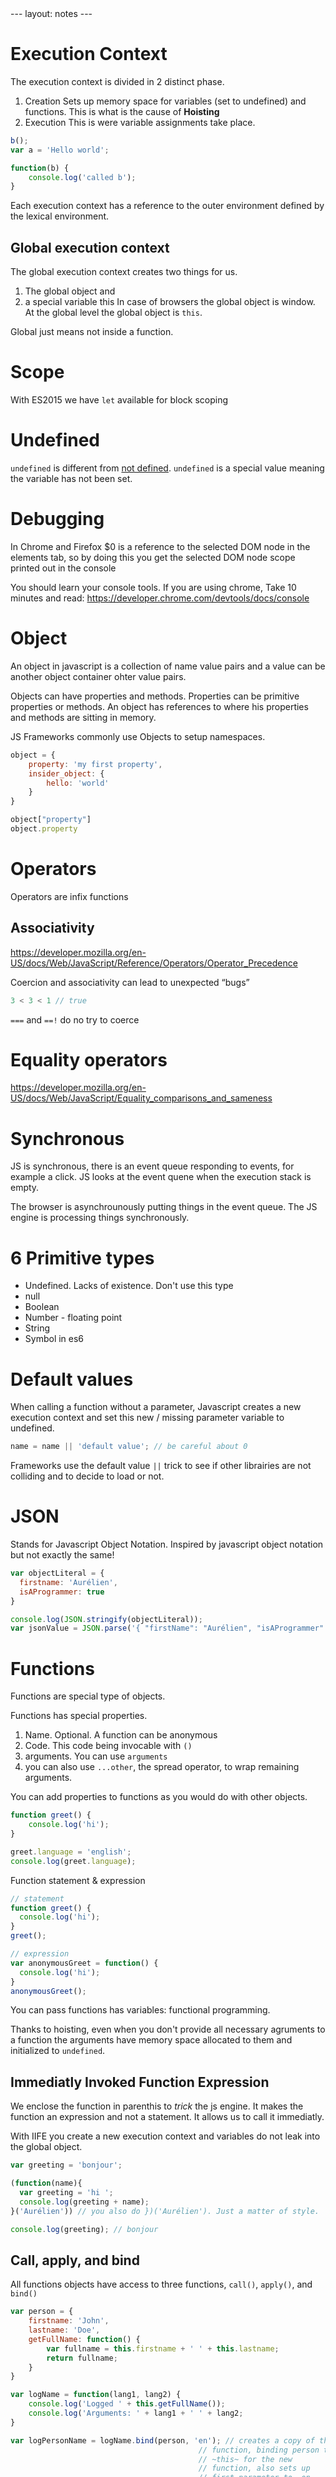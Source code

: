 #+BEGIN_HTML
---
layout: notes
---
#+END_HTML
#+TOC: headlines 4

* Execution Context

The execution context is divided in 2 distinct phase.
1. Creation
  Sets up memory space for variables (set to undefined) and functions.
   This is what is the cause of *Hoisting*
2. Execution
  This is were variable assignments take place.

#+begin_src js
  b();
  var a = 'Hello world';

  function(b) {
      console.log('called b');
  }
#+end_src

 Each execution context has a reference to the outer environment
 defined by the lexical environment.

** Global execution context

   The global execution context creates two things for us.

   1. The global object and
   2. a special variable this In case of browsers the global object is
      window. At the global level the global object is ~this~.

   Global just means not inside a function.

* Scope
  With ES2015  we have ~let~ available for block scoping
* Undefined
  ~undefined~ is different from _not defined_. ~undefined~ is a
  special value meaning the variable has not been set.
* Debugging
 In Chrome and Firefox $0 is a reference to the selected DOM node in the elements
 tab, so by doing this you get the selected DOM node scope printed
 out in the console

 You should learn your console tools. If you are using chrome, Take
 10 minutes and read:
 https://developer.chrome.com/devtools/docs/console

* Object
  An object in javascript is a collection of name value pairs and a
  value can be another object container ohter value pairs.

  Objects can have properties and methods.
  Properties can be primitive properties or methods.
  An object has references to where his properties and methods are
  sitting in memory.

  JS Frameworks commonly use Objects to setup namespaces.

#+begin_src js
  object = {
      property: 'my first property',
      insider_object: {
          hello: 'world'
      }
  }

  object["property"]
  object.property
#+end_src

* Operators
   Operators are infix functions

** Associativity
   https://developer.mozilla.org/en-US/docs/Web/JavaScript/Reference/Operators/Operator_Precedence

   Coercion and associativity can lead to unexpected “bugs”

#+begin_src js
  3 < 3 < 1 // true
#+end_src

   ~===~ and ~==!~ do no try to coerce

* Equality operators
  https://developer.mozilla.org/en-US/docs/Web/JavaScript/Equality_comparisons_and_sameness

* Synchronous
  JS is synchronous, there is an event queue responding to events, for
  example a click. JS looks at the event quene when the execution stack
  is empty.

  The browser is asynchrounously putting things in the event queue. The
  JS engine is processing things synchronously.

* 6 Primitive types

  - Undefined. Lacks of existence. Don't use this type
  - null
  - Boolean
  - Number - floating point
  - String
  - Symbol in es6

* Default values
  When calling a function without a parameter, Javascript creates a new
  execution context and set this new / missing parameter variable to undefined.

#+begin_src js
  name = name || 'default value'; // be careful about 0
#+end_src

  Frameworks use the default value ~||~ trick to see if other librairies
  are not colliding and to decide to load or not.
* JSON
  Stands for Javascript Object Notation.
  Inspired by javascript object notation but not exactly the same!

#+begin_src js
  var objectLiteral = {
    firstname: 'Aurélien',
    isAProgrammer: true
  }

  console.log(JSON.stringify(objectLiteral));
  var jsonValue = JSON.parse('{ "firstName": "Aurélien", "isAProgrammer": true }")
#+end_src
* Functions
  Functions are special type of objects.

  Functions has special properties.
  1. Name. Optional. A function can be anonymous
  2. Code. This code being invocable with ~()~
  3. arguments. You can use ~arguments~
  4. you can also use ~...other~, the spread operator, to wrap remaining
     arguments.


  You can add properties to functions as you would do with other
  objects.

#+begin_src js
  function greet() {
      console.log('hi');
  }

  greet.language = 'english';
  console.log(greet.language);
#+end_src

  Function statement & expression
#+begin_src js
  // statement
  function greet() {
    console.log('hi');
  }
  greet();

  // expression
  var anonymousGreet = function() {
    console.log('hi');
  }
  anonymousGreet();
#+end_src

  You can pass functions has variables: functional programming.

  Thanks to hoisting, even when you don't provide all necessary
  agruments to a function the arguments have memory space allocated to
  them and initialized to ~undefined~.
** Immediatly Invoked Function Expression

   We enclose the function in parenthis to /trick/ the js engine. It
   makes the function an expression and not a statement. It allows us to
   call it immediatly.

   With IIFE you create a new execution context and variables do not
   leak into the global object.

#+begin_src js
  var greeting = 'bonjour';

  (function(name){
    var greeting = 'hi ';
    console.log(greeting + name);
  }('Aurélien')) // you also do })('Aurélien'). Just a matter of style.

  console.log(greeting); // bonjour
#+end_src

** Call, apply, and bind

   All functions objects have access to three functions, ~call()~,
   ~apply()~, and ~bind()~

#+begin_src js
  var person = {
      firstname: 'John',
      lastname: 'Doe',
      getFullName: function() {
          var fullname = this.firstname + ' ' + this.lastname;
          return fullname;
      }
  }

  var logName = function(lang1, lang2) {
      console.log('Logged ' + this.getFullName());
      console.log('Arguments: ' + lang1 + ' ' + lang2;
  }

  var logPersonName = logName.bind(person, 'en'); // creates a copy of the
                                            // function, binding person to
                                            // ~this~ for the new
                                            // function, also sets up
                                            // first parameter to ~en~.
                                            // This does not call the
                                            // function

  logName.call(person, 'en', 'fr'); // calls the function, first arguments
                                    // is what ~this~ should refer to.
                                    // Rest are parameters for the
                                    // function

  logName.apply(person, ['en', 'es']); // like call but wants an array of
                                       // parameters
#+end_src

** Functional Programming

#+begin_src js
  var checkPastLimit = function(limiter, item) {
    return item > limiter;
  }
  mapForEach(arr1, checkPastLimit.bind(this, 1));

  var checkPastLimitSimplified = function(limiter) {
    return function(limiter, item) {
      return item > limiter;
    }.bind(this, limiter);
  }
  mapForEach(arr1, checkPastLimitSimplified(1));
#+end_src

* Value vs Reference

  If ~a~ is a primitive type, it is passed by value. If ~a~ is an
  object, remember functions are also objects, it is passed by
  reference.

#+begin_src js
  a = 3;
  b = a; // b and a point to different spots in memory.
  a = 4; // a = 4 and b = 3;

  c = { greeting: 'Hi' };
  d = c; // d and c point to the same spot in memory
  c.greeting = 'hello'; // d.greeting === 'hello'

  c = { greeting: 'Bonjour' }; // Special case, we are using equal to
                               // assign a new object literal
#+end_src
* This

#+begin_src js
  console.log(this); // Window object

  function a() {
    console.log(this)
    this.newvariable = 'hello';
  }
  a(); // Window object

  var b = function() {
    console.log(this);
  }
  b(); // Window object

  console.log(newvariable); // hello

  var c = {
    name: 'The c object',
    log: function() {
      var self = this; // Objects, so by reference, so pointing to same
                       // object. For clarity, it is better to use self everywhere.

      this.name = 'new C name';
      console.log(this); // c.name === 'new C name'
      var setname = function(newname) {
        this.name = newname; // Points to the global object
        self.name = newname; // points to c.name. Correctly update the
                             // name
      }
      setname('Updated C object again'); // c.name === new C name
    }
  }

  c.log(); // Object C and c.name === new C name
#+end_src
* Array
  They can contain any type

#+begin_src js
  var arr = [ 1, ,false, function() { console.log('hi') }];
  arr[2]();
#+end_src

* Closure
  Closures are particularly useful with function factories.

#+begin_src js
  function greet(whattosay) {
    return function(name) {
      console.log(whattosay + ' ' + name);
    }
  }

  greet('hello')('Aurélien'); // like connect function for redux
  var sayHi = greet('Hi'); // we create a closure. Execution context of
                           // greet is gone but sayHi still has access to
  // the memory space setup for that execution context = closure
  sayHi('Aurélien');
#+end_src

#+begin_src js
  function buildFunctions() {
    var arr = [];
    for(var i = 0; i < 3; i++) { // i is not scoped to the block
      arr.push(function() { // function expression, we are not executing
          // the function
        let j = i; // j is scoped to block
        console.log(i);

        console.log(j);
      });

    }

    return arr;
  }

  var fs = buildFunctions(); // at the and of buildFunctions execution
                             // context i = 3

  fs[0](); // 3, 1
  fs[1](); // 3, 2
  fs[2](); // 3, 3
#+end_src

  A solution in es5 is to use IIFE to our advantage.

#+begin_src js
  for(var i = 0; i < 3; i++) {
    arr.push(
      (function(j) {
         return function() {
           console.log(j);
         }
      }(i)) // using IIFE and close to keep the value of i in an
            // execution context.
    )
  }
#+end_src
* Prototypal inheritance
  All objects have a prototype property. This prototype property is used
  to search for properties not present on our object.

  You can access the prototype property directly with ~__proto__~. But
  you should never use it in production code as it is slow.

#+begin_src js
  var person = {
      firstname: 'Default',
      lastname: 'Default',
      getFullName: function() {
          return this.firstname + ' ' + this.lastname; // ! this points to
          // what is calling the function
      }
  }

  var john = {
      firstname: 'John',
      lastname: 'Doe'
  }

  //slow don't do this
  john.__proto__ = person;
  console.log(john.getFullName()); // John Doe
#+end_src

    Only the base object does not have a prototype. Eventually when you
    go through the prototype chain you reach the base object.
